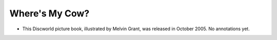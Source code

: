 Where's My Cow?
~~~~~~~~~~~~~~~

+ This Discworld picture book, illustrated by Melvin Grant, was released in
  October 2005. No annotations yet.


